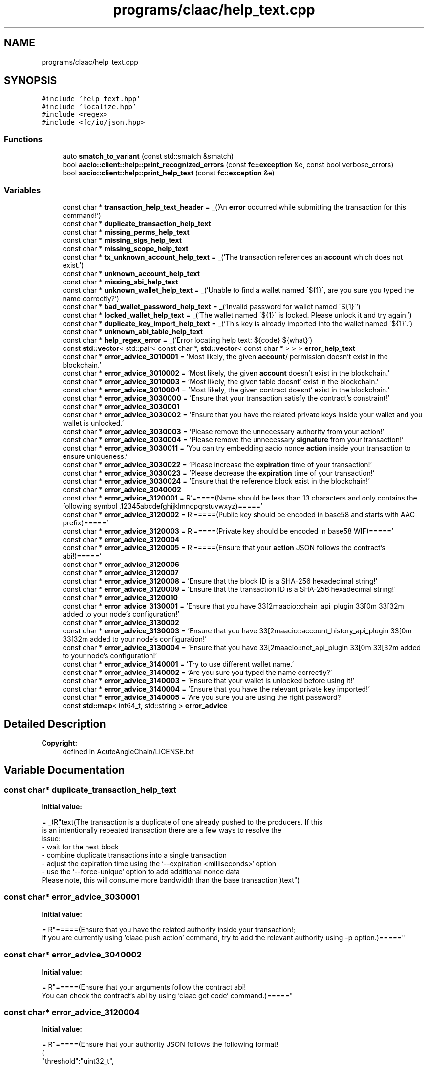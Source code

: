 .TH "programs/claac/help_text.cpp" 3 "Sun Jun 3 2018" "AcuteAngleChain" \" -*- nroff -*-
.ad l
.nh
.SH NAME
programs/claac/help_text.cpp
.SH SYNOPSIS
.br
.PP
\fC#include 'help_text\&.hpp'\fP
.br
\fC#include 'localize\&.hpp'\fP
.br
\fC#include <regex>\fP
.br
\fC#include <fc/io/json\&.hpp>\fP
.br

.SS "Functions"

.in +1c
.ti -1c
.RI "auto \fBsmatch_to_variant\fP (const std::smatch &smatch)"
.br
.ti -1c
.RI "bool \fBaacio::client::help::print_recognized_errors\fP (const \fBfc::exception\fP &e, const bool verbose_errors)"
.br
.ti -1c
.RI "bool \fBaacio::client::help::print_help_text\fP (const \fBfc::exception\fP &e)"
.br
.in -1c
.SS "Variables"

.in +1c
.ti -1c
.RI "const char * \fBtransaction_help_text_header\fP = _('An \fBerror\fP occurred while submitting the transaction for this command!')"
.br
.ti -1c
.RI "const char * \fBduplicate_transaction_help_text\fP"
.br
.ti -1c
.RI "const char * \fBmissing_perms_help_text\fP"
.br
.ti -1c
.RI "const char * \fBmissing_sigs_help_text\fP"
.br
.ti -1c
.RI "const char * \fBmissing_scope_help_text\fP"
.br
.ti -1c
.RI "const char * \fBtx_unknown_account_help_text\fP = _('The transaction references an \fBaccount\fP which does not exist\&.')"
.br
.ti -1c
.RI "const char * \fBunknown_account_help_text\fP"
.br
.ti -1c
.RI "const char * \fBmissing_abi_help_text\fP"
.br
.ti -1c
.RI "const char * \fBunknown_wallet_help_text\fP = _('Unable to find a wallet named \\'${1}\\', are you sure you typed the name correctly?')"
.br
.ti -1c
.RI "const char * \fBbad_wallet_password_help_text\fP = _('Invalid password for wallet named \\'${1}\\'')"
.br
.ti -1c
.RI "const char * \fBlocked_wallet_help_text\fP = _('The wallet named \\'${1}\\' is locked\&. Please unlock it and try again\&.')"
.br
.ti -1c
.RI "const char * \fBduplicate_key_import_help_text\fP = _('This key is already imported into the wallet named \\'${1}\\'\&.')"
.br
.ti -1c
.RI "const char * \fBunknown_abi_table_help_text\fP"
.br
.ti -1c
.RI "const char * \fBhelp_regex_error\fP = _('Error locating help text: ${code} ${what}')"
.br
.ti -1c
.RI "const \fBstd::vector\fP< std::pair< const char *, \fBstd::vector\fP< const char * > > > \fBerror_help_text\fP"
.br
.ti -1c
.RI "const char * \fBerror_advice_3010001\fP = 'Most likely, the given \fBaccount\fP/ permission doesn't exist in the blockchain\&.'"
.br
.ti -1c
.RI "const char * \fBerror_advice_3010002\fP = 'Most likely, the given \fBaccount\fP doesn't exist in the blockchain\&.'"
.br
.ti -1c
.RI "const char * \fBerror_advice_3010003\fP = 'Most likely, the given table doesnt' exist in the blockchain\&.'"
.br
.ti -1c
.RI "const char * \fBerror_advice_3010004\fP = 'Most likely, the given contract doesnt' exist in the blockchain\&.'"
.br
.ti -1c
.RI "const char * \fBerror_advice_3030000\fP = 'Ensure that your transaction satisfy the contract's constraint!'"
.br
.ti -1c
.RI "const char * \fBerror_advice_3030001\fP"
.br
.ti -1c
.RI "const char * \fBerror_advice_3030002\fP = 'Ensure that you have the related private keys inside your wallet and you wallet is unlocked\&.'"
.br
.ti -1c
.RI "const char * \fBerror_advice_3030003\fP = 'Please remove the unnecessary authority from your action!'"
.br
.ti -1c
.RI "const char * \fBerror_advice_3030004\fP = 'Please remove the unnecessary \fBsignature\fP from your transaction!'"
.br
.ti -1c
.RI "const char * \fBerror_advice_3030011\fP = 'You can try embedding aacio nonce \fBaction\fP inside your transaction to ensure uniqueness\&.'"
.br
.ti -1c
.RI "const char * \fBerror_advice_3030022\fP = 'Please increase the \fBexpiration\fP time of your transaction!'"
.br
.ti -1c
.RI "const char * \fBerror_advice_3030023\fP = 'Please decrease the \fBexpiration\fP time of your transaction!'"
.br
.ti -1c
.RI "const char * \fBerror_advice_3030024\fP = 'Ensure that the reference block exist in the blockchain!'"
.br
.ti -1c
.RI "const char * \fBerror_advice_3040002\fP"
.br
.ti -1c
.RI "const char * \fBerror_advice_3120001\fP = R'=====(Name should be less than 13 characters and only contains the following symbol \&.12345abcdefghijklmnopqrstuvwxyz)====='"
.br
.ti -1c
.RI "const char * \fBerror_advice_3120002\fP = R'=====(Public key should be encoded in base58 and starts with AAC prefix)====='"
.br
.ti -1c
.RI "const char * \fBerror_advice_3120003\fP = R'=====(Private key should be encoded in base58 WIF)====='"
.br
.ti -1c
.RI "const char * \fBerror_advice_3120004\fP"
.br
.ti -1c
.RI "const char * \fBerror_advice_3120005\fP = R'=====(Ensure that your \fBaction\fP JSON follows the contract's abi!)====='"
.br
.ti -1c
.RI "const char * \fBerror_advice_3120006\fP"
.br
.ti -1c
.RI "const char * \fBerror_advice_3120007\fP"
.br
.ti -1c
.RI "const char * \fBerror_advice_3120008\fP = 'Ensure that the block ID is a SHA\-256 hexadecimal string!'"
.br
.ti -1c
.RI "const char * \fBerror_advice_3120009\fP = 'Ensure that the transaction ID is a SHA\-256 hexadecimal string!'"
.br
.ti -1c
.RI "const char * \fBerror_advice_3120010\fP"
.br
.ti -1c
.RI "const char * \fBerror_advice_3130001\fP = 'Ensure that you have \\033[2maacio::chain_api_plugin\\033[0m\\033[32m added to your node's configuration!'"
.br
.ti -1c
.RI "const char * \fBerror_advice_3130002\fP"
.br
.ti -1c
.RI "const char * \fBerror_advice_3130003\fP = 'Ensure that you have \\033[2maacio::account_history_api_plugin\\033[0m\\033[32m added to your node's configuration!'"
.br
.ti -1c
.RI "const char * \fBerror_advice_3130004\fP = 'Ensure that you have \\033[2maacio::net_api_plugin\\033[0m\\033[32m added to your node's configuration!'"
.br
.ti -1c
.RI "const char * \fBerror_advice_3140001\fP = 'Try to use different wallet name\&.'"
.br
.ti -1c
.RI "const char * \fBerror_advice_3140002\fP = 'Are you sure you typed the name correctly?'"
.br
.ti -1c
.RI "const char * \fBerror_advice_3140003\fP = 'Ensure that your wallet is unlocked before using it!'"
.br
.ti -1c
.RI "const char * \fBerror_advice_3140004\fP = 'Ensure that you have the relevant private key imported!'"
.br
.ti -1c
.RI "const char * \fBerror_advice_3140005\fP = 'Are you sure you are using the right password?'"
.br
.ti -1c
.RI "const \fBstd::map\fP< int64_t, std::string > \fBerror_advice\fP"
.br
.in -1c
.SH "Detailed Description"
.PP 

.PP
\fBCopyright:\fP
.RS 4
defined in AcuteAngleChain/LICENSE\&.txt 
.RE
.PP

.SH "Variable Documentation"
.PP 
.SS "const char* duplicate_transaction_help_text"
\fBInitial value:\fP
.PP
.nf
= _(R"text(The transaction is a duplicate of one already pushed to the producers\&.  If this
is an intentionally repeated transaction there are a few ways to resolve the
issue:
  - wait for the next block
  - combine duplicate transactions into a single transaction
  - adjust the expiration time using the `--expiration <milliseconds>` option
  - use the `--force-unique` option to add additional nonce data
    Please note, this will consume more bandwidth than the base transaction )text")
.fi
.SS "const char* error_advice_3030001"
\fBInitial value:\fP
.PP
.nf
=  R"=====(Ensure that you have the related authority inside your transaction!;
If you are currently using 'claac push action' command, try to add the relevant authority using -p option\&.)====="
.fi
.SS "const char* error_advice_3040002"
\fBInitial value:\fP
.PP
.nf
= R"=====(Ensure that your arguments follow the contract abi!
You can check the contract's abi by using 'claac get code' command\&.)====="
.fi
.SS "const char* error_advice_3120004"
\fBInitial value:\fP
.PP
.nf
= R"=====(Ensure that your authority JSON follows the following format!
{
  "threshold":"uint32_t",
  "keys":[{ "key":"public_key", "weight":"uint16_t" }],
  "accounts":[{
    "permission":{ "actor":"account_name", "permission":"permission_name" },
    "weight":"uint16_t"
  }]
}
e\&.g\&.
{
  "threshold":"1",
  "keys":[{ "key":"AAC84snobCGtpQvTTfVaxvMuxGDd4p2LhtQhbWX1yWAU5yt4tiB55", "weight":"1" }],
  "accounts":[{
    "permission":{ "actor":"initb", "permission":"social" },
    "weight":"1
  }]
})====="
.fi
.SS "const char* error_advice_3120006"
\fBInitial value:\fP
.PP
.nf
= R"=====(Ensure that your transaction JSON follows the following format!\n"
{
  "ref_block_num":"uint16_t",
  "ref_block_prefix":"uint32_t",
  "expiration":"YYYY-MM-DDThh:mm",
  "region": "uint16_t",
  "read_scope":[ "account_name" ],
  "write_scope":[ "account_name" ],
  "actions":[{
    "account":"account_name",
    "name":"action_name",
    "authorization":[{ "actor":"account_name","permission":"permission_name" }],
    "data":"bytes"
  }]
}"
e\&.g\&.
{
  "ref_block_num":"1000",
  "ref_block_prefix":"3463702842",
  "expiration":"2018-01-23T01:51:05",
  "region": "0",
  "read_scope":[ "initb", "initc" ],
  "write_scope":[ "initb", "initc" ],
  "actions":[{
    "account":"aacio",
    "name":"transfer",
    "authorization":[{ "actor":"initb","permission":"active" }],
    "data":"000000008093dd74000000000094dd74e80300000000000000"
  }]
})====="
.fi
.SS "const char* error_advice_3120007"
\fBInitial value:\fP
.PP
.nf
=  R"=====(Ensure that your abi JSON follows the following format!
{
  "types" : [{ "new_type_name":"type_name", "type":"type_name" }],
  "structs" : [{ "name":"type_name", "base":"type_name", "fields": [{ "name":"field_name", "type": "type_name" }] }],
  "actions" : [{ "name":"action_name","type":"type_name"}],
  "tables" : [{
    "name":"table_name",
    "index_type":"type_name",
    "key_names":[ "field_name" ],
    "key_types":[ "type_name" ],
    "type":"type_name" "
  }]
}
e\&.g\&.
{
  "types" : [{ "new_type_name":"account_name", "type":"name" }],
  "structs" : [
    { "name":"foo", "base":"", "fields": [{ "name":"by", "type": "account_name" }] },\n "
    { "name":"foobar", "base":"", "fields": [{ "name":"by", "type": "account_name" }] }
  ],
  "actions" : [{ "name":"foo","type":"foo"}],
  "tables" : [{
    "name":"foobar_table",
    "index_type":"i64",
    "key_names":[ "by" ],
    "key_types":[ "account_name" ],
    "type":"foobar" "
  }]
})====="
.fi
.SS "const char* error_advice_3120010"
\fBInitial value:\fP
.PP
.nf
=  R"=====(Ensure that your packed transaction JSON follows the following format!
{
  "signatures" : [ "signature" ],
  "compression" : enum("none", "zlib"),
  "hex_transaction" : "bytes"
}
e\&.g\&.
{
  "signatures" : [ "AACJze4m1ZHQ4UjuHpBcX6uHPN4Xyggv52raQMTBZJghzDLepaPcSGCNYTxaP2NiaF4yRF5RaYwqsQYAwBwFtfuTJr34Z5GJX" ],
  "compression" : "none",
  "hex_transaction" : "6c36a25a00002602626c5e7f0000000000010000001e4d75af460000000000a53176010000000000ea305500000000a8ed3232180000001e4d75af4680969800000000000443555200000000"
})====="
.fi
.SS "const char* error_advice_3130002"
\fBInitial value:\fP
.PP
.nf
=  "Ensure that you have \033[2maacio::wallet_api_plugin\033[0m\033[32m added to your node's configuration!\n"
                                    "Otherwise specify your wallet location with \033[2m--wallet-host\033[0m\033[32m and \033[2m--wallet_port\033[0m\033[32m arguments!"
.fi
.SS "const \fBstd::vector\fP<std::pair<const char*, \fBstd::vector\fP<const char *> > > error_help_text"
\fBInitial value:\fP
.PP
.nf
{
   {"Error\n: 3030011", {transaction_help_text_header, duplicate_transaction_help_text}},
   {"Error\n: 3030001[^\\x00]*\\{\"acct\":\"([^\"]*)\"\\}", {transaction_help_text_header, missing_perms_help_text}},
   {"Error\n: 3030002[^\\x00]*Transaction declares authority\&.*account\":\"([^\"]*)\",\"permission\":\"([^\"]*)\"", {transaction_help_text_header, missing_sigs_help_text}},
   {"Error\n: 3030008[^\\x00]*\\{\"scope\":\"([^\"]*)\"\\}", {transaction_help_text_header, missing_scope_help_text}},
   {"Account not found: ([\\S]*)", {transaction_help_text_header, tx_unknown_account_help_text, unknown_account_help_text}},
   {"Error\n: 303", {transaction_help_text_header}},
   {"unknown key[^\\x00]*abi_json_to_bin\&.*code\":\"([^\"]*)\"\&.*action\":\"([^\"]*)\"", {missing_abi_help_text}},
   {"unknown key[^\\x00]*chain/get_code\&.*name\":\"([^\"]*)\"", {unknown_account_help_text}},
   {"Unable to open file[^\\x00]*wallet/open\&.*postdata\":\"([^\"]*)\"", {unknown_wallet_help_text}},
   {"AES error[^\\x00]*wallet/unlock\&.*postdata\":\\[\"([^\"]*)\"", {bad_wallet_password_help_text}},
   {"Wallet is locked: ([\\S]*)", {locked_wallet_help_text}},
   {"Key already in wallet[^\\x00]*wallet/import_key\&.*postdata\":\\[\"([^\"]*)\"", {duplicate_key_import_help_text}},
   {"ABI does not define table[^\\x00]*get_table_rows\&.*code\":\"([^\"]*)\",\"table\":\"([^\"]*)\"", {unknown_abi_table_help_text}}
}
.fi
.SS "const char* missing_abi_help_text"
\fBInitial value:\fP
.PP
.nf
= _(R"text(The ABI for action "${2}" on code account "${1}" is unknown\&.
The payload cannot be automatically serialized\&.

You can push an arbitrary transaction using the 'push action' subcommand)text")
.fi
.SS "const char* missing_perms_help_text"
\fBInitial value:\fP
.PP
.nf
= _(R"text(The transaction requires permissions that were not granted by the transaction\&.
Missing permission from:
  - ${1}

Please use the `-p,--permissions` option to add the missing accounts!
Note: you will need an unlocked wallet that can authorized these permissions\&.)text")
.fi
.SS "const char* missing_scope_help_text"
\fBInitial value:\fP
.PP
.nf
= _(R"text(The transaction requires scopes that were not listed by the transaction\&.
Missing scope(s):
  - ${1}

Please use the `-S,--scope` option to add the missing accounts!)text")
.fi
.SS "const char* missing_sigs_help_text"
\fBInitial value:\fP
.PP
.nf
= _(R"text(The transaction requires permissions that could not be authorized by the wallet\&.
Missing authrizations:
  - ${1}@${2}

Please make sure the proper keys are imported into an unlocked wallet and try again!)text")
.fi
.SS "const char* unknown_abi_table_help_text"
\fBInitial value:\fP
.PP
.nf
= _(R"text(The ABI for the code on account "${1}" does not specify table "${2}"\&.

Please check the account and table name, and verify that the account has the expected code using:
  claac get code ${1})text")
.fi
.SS "const char* unknown_account_help_text"
\fBInitial value:\fP
.PP
.nf
= _(R"text(Unknown accounts:
  - ${1}

Please check the account names and try again!)text")
.fi
.SH "Author"
.PP 
Generated automatically by Doxygen for AcuteAngleChain from the source code\&.
